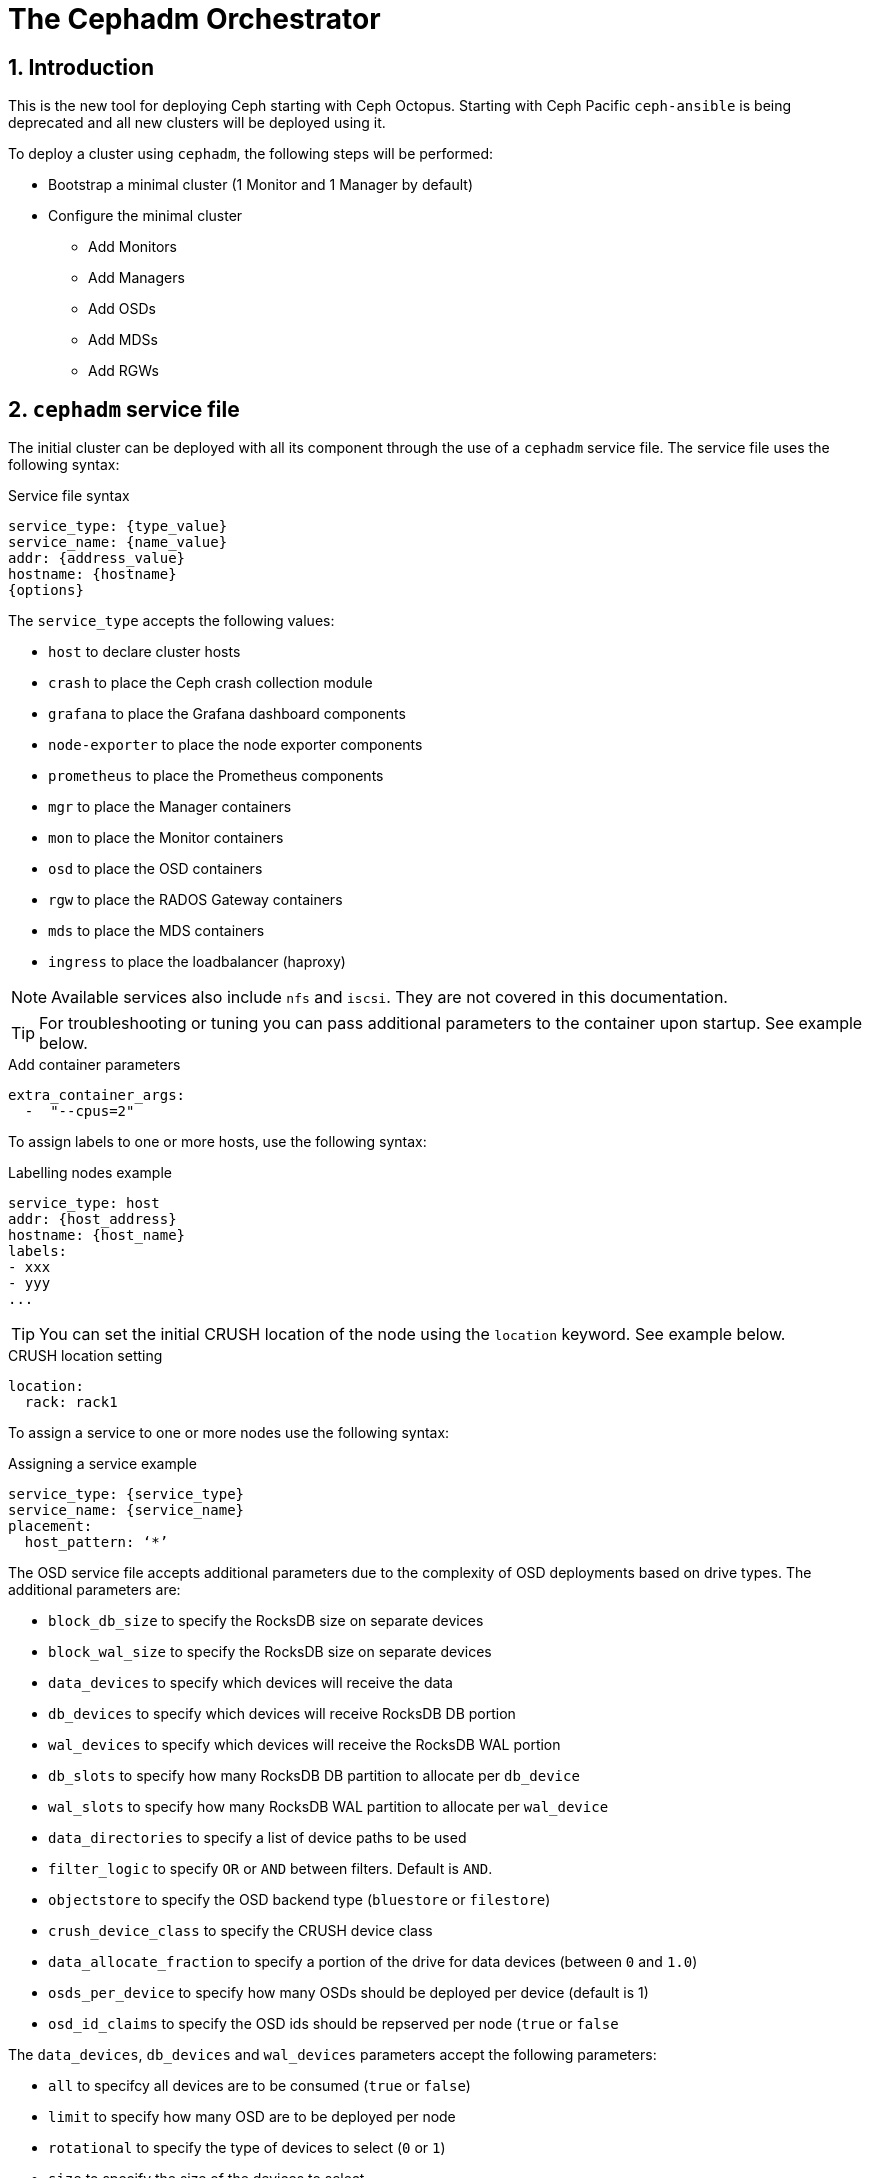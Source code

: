 = The Cephadm Orchestrator

//++++
//<link rel="stylesheet"  href="http://cdnjs.cloudflare.com/ajax/libs/font-awesome/3.1.0/css/font-awesome.min.css">
//++++
:icons: font
:source-language: shell
:numbered:
// Activate experimental attribute for Keyboard Shortcut keys
:experimental:
:source-highlighter: pygments
:sectnums:
:sectnumlevels: 6
:toc: left
:toclevels: 4


== Introduction

This is the new tool for deploying Ceph starting with Ceph Octopus. Starting with Ceph Pacific
`ceph-ansible` is being deprecated and all new clusters will be deployed using it.

To deploy a cluster using `cephadm`, the following steps will be performed:

* Bootstrap a minimal cluster (1 Monitor and 1 Manager by default)
* Configure the minimal cluster
** Add Monitors
** Add Managers
** Add OSDs
** Add MDSs
** Add RGWs

== `cephadm` service file

The initial cluster can be deployed with all its component through the use of a `cephadm` service file.
The service file uses the following syntax:

.Service file syntax
[source, yaml]
----
service_type: {type_value}
service_name: {name_value}
addr: {address_value}
hostname: {hostname}
{options}
----

The `service_type` accepts the following values:

* `host` to declare cluster hosts
* `crash` to place the Ceph crash collection module
* `grafana` to place the Grafana dashboard components
* `node-exporter` to place the node exporter components
* `prometheus` to place the Prometheus components
* `mgr` to place the Manager containers
* `mon` to place the Monitor containers
* `osd` to place the OSD containers
* `rgw` to place the RADOS Gateway containers
* `mds` to place the MDS containers
* `ingress` to place the loadbalancer (haproxy)

NOTE: Available services also include `nfs` and `iscsi`. They are not covered
in this documentation.

TIP: For troubleshooting or tuning you can pass additional parameters to the
container upon startup. See example below.

.Add container parameters
[source,yaml]
----
extra_container_args:
  -  "--cpus=2"
----

To assign labels to one or more hosts, use the following syntax:

.Labelling nodes example
[source, yaml]
----
service_type: host
addr: {host_address}
hostname: {host_name}
labels:
- xxx
- yyy
...
----

TIP: You can set the initial CRUSH location of the node using the `location`
keyword.  See example below.

.CRUSH location setting
[source, yaml]
----
location:
  rack: rack1
----

To assign a service to one or more nodes use the following syntax:

.Assigning a service example
[source, yaml]
----
service_type: {service_type}
service_name: {service_name}
placement:
  host_pattern: ‘*’
----

The OSD service file accepts additional parameters due to the complexity of
OSD deployments based on drive types. The additional parameters are:

* `block_db_size` to specify the RocksDB size on separate devices
* `block_wal_size` to specify the RocksDB size on separate devices
* `data_devices` to specify which devices will receive the data
* `db_devices` to specify which devices will receive RocksDB DB portion
* `wal_devices` to specify which devices will receive the RocksDB WAL portion
* `db_slots` to specify how many RocksDB DB partition to allocate per `db_device`
* `wal_slots` to specify how many RocksDB WAL partition to allocate per `wal_device`
* `data_directories` to specify a list of device paths to be used
* `filter_logic` to specify `OR` or `AND` between filters. Default is `AND`.
* `objectstore` to specify the OSD backend type (`bluestore` or `filestore`)
* `crush_device_class` to specify the CRUSH device class
* `data_allocate_fraction` to specify a portion of the drive for data devices (between `0` and `1.0`)
* `osds_per_device` to specify how many OSDs should be deployed per device (default is 1)
* `osd_id_claims` to specify the OSD ids should be repserved per node (`true` or `false`

The `data_devices`, `db_devices` and `wal_devices` parameters accept the following parameters:

* `all` to specifcy all devices are to be consumed (`true` or `false`)
* `limit` to specify how many OSD are to be deployed per node
* `rotational` to specify the type of devices to select (`0` or `1`)
* `size` to specify the size of the devices to select
** `xTB` to select a specific device size
** `xTB:yTB` to select devices between the two capacities
** `:xTB` to select any device up to this size
** `xTB:` to select any device at least this size
* `path` to specify the device path to use
* `model` to specify the disk model name
* `vendor` to specify the vendor model name
* `encrypted` to specify if the data is to be encrypted at rest (`data_devices` only)

NOTE: `cephadm` also support FileStore parameters for specific cases.

The RADOS Gateway service service file accepts additional parameters due
to the nature of the RADOS Gateway service. The additional parameters are:

* `networks` to specify which CIDR the gateway will bind to
* `spec`
** `rgw_frontend_port` to specify which the TCP port the gateway will bind
** `rgw_realm` to specify the `realm` for this gateway
** `rgw_zone` to specify the `zone` for this gateway
** `ssl` to specify if this gateway uses SSL (`true` or `false`)
** `rgw_frontend_ssl_certificate` to specify the certificate to use
** `rgw_frontend_ssl_key` to specify the key to use
** `rgw_frontend_type` to specify the frontend to use (default is `beast`)
* `placement.count_per_host` to specify how many RADOS Gateways are to be deployed per node

NOTE: You can upload the certificate and the key to be use by the gateway via the +
`ceph config-key set rgw/cert/REALM_NAME/ZONE_NAME.crt -i {file}` and  +
 `ceph config-key set rgw/cert/REALM_NAME/ZONE_NAME.key -i {file}`

NOTE: For more placement options see the next chapter.

== `cephadm` placement

Placement can be a simple count to indicate the number of daemons to deploy. In such a
configuration `cephadm` will choose where to deploy the daemons.

Placement can use explicit naming: `--placement="host1 host2 ..."`. In such configuration
the daemons will be deployed on the nodes listed.

Placement can use labels: `--placement="label:mylabel"`. In such configuration the
daemons will be deployed on the nodes that match the provided label.

Placement can use expressions: `--placement="host[1-5]"`. In such configuration the
daemons will be deployed on the nodes that match the provided expression.

Using a service file, you would encode the following for count:

.Using the count syntax
[source, yaml]
----
service_type: rgw
placement:
  count: 3
----

Using a service file, you would encode the following for label:

.Using the label syntax
[source, yaml]
----
service_type: rgw
placement:
  label: "mylabel"
----

Using a service file, you would encode the following for host list:

.Using the list syntax
[source, yaml]
----
service_type: rgw
placement:
  hosts:
    - host1
    - host2
    - host3
----

Using a service file, you would encode the following for pattern:

.Using host pattern syntax
[source, yaml]
----
service_type: rgw
placement:
  host_pattern: "host[1-5]"
----

NOTE: The count argument can be added to `hosts`, `label` and `host_pattern`

TIP: You can add `unmanaged: true` to your service file to instruct `cephadm`
to not automatically manage the service described in the service file.
Deployment and removal of the specified service will have to be managed
manually by the storage administrator.


== Deploying a minimal cluster

The inital `cephadm` deployment always start with what is known as a cluster bootstrapping.
To do so, install the `cephadm` binary on a node and run the following command:

.Smaple bootstrap command
[source, shell, subs="quotes"]
----
$ *cephadm bootstrap --mon-ip {monitor_ip_address}*
----

This command performs the following actions:

* Create an initial Monitor daemon
* Create an initial Managerdaemon
* Generate a `cephadm` SSH key
* Adds the `cephadm` SSH key to `~/.ssh/authorized_keys`
* Writes a copy of the public key to `/etc/ceph`
* Generate a minimal `/etc/ceph/ceph.conf` file
* Writes the `client.admin` keyring to `/etc/ceph`

Need be you can pass an initial Ceph configuration file to the `bootstrap` command through
the `--config {path_to_config_file}` command line option.

You can override the SSH user that will be used by `cephadm` through the `--ssh-user {user_name}`
command line option.

You can pass a specific set of registry parameters through a valid registry JSON file via
the `--registry-json {path_to_registry_json}` command line option.

You can choose the Ceph contaienr image you want to deploy via the `--image {registry}[:{port}]/ceph/ceph`
command line option.

TIP: To bootstrap a test cluster that will always be a single node cluster use the following syntax:
`cephadm bootstrap --mon-ip {monitor_ip_address} --single-host-defaults`.

=== CLI to your new cluster

Once the cluster has been bootstrapped, use the `cephadm shell` command to issue
Ceph commands. The `shell` command can be used with or without an actual command.
Without a command you will be provided with an interactive shell. Providing a command
will actually issue the command against the cluster and return.

.Sample shell with a specific command
[source, shell, subs="quotes"]
----
$ *cephadm shell -- ceph status*
----

If you want to be able to use the `ceph` command directly from the base host simply install
the `ceph-common` package via `cephadm`.

.Sample `ceph-common` installation
[source, shell, subs="quotes"]
----
$ *cephadm add-repo --release pacific*
$ *cephadm install ceph-common*
$ *ceph -v*
$ *ceph status*
----

== Node management

=== Labelling and adding a node

To label a node to your cluster, use the following command from your `cephadm shell` session.

.Labelling a node
[source, shell, subs="quotes"]
----
$ *ceph orch host label add {hostname} {label}*
----

To add a node to your cluster you must first distribute the SSH keys that were generated
by `cephadm` during the bootstrapping. Once the keys have been copied, execute the following
command to add a the node the cluster.

`cephadm` offers a few special labels to help manage the cluster and the usage of each node:

* `_no_schedule` prevents scheduling or deployment of daemons on this node
* `_no_autotune_memory` disables memory tuning paraneters for the daemons deployed on this node
* `_admin` deploys the admin keyring and the minimal config on the node

.Adding a node
[source, shell, subs="quotes"]
----
$ *ceph orch host add {hostname} [{hostip}] [{label1}]*
----

NOTE: It is recommended to provide both the hostname and the IP address for each node.

=== Removing a node

Before you remove a node from your cluster yopu will have to stop the components running
on the node.

.Draining a node
[source, shell, subs="quotes"]
----
$ *ceph orch host drain {hostname}*
----

NOTE: Draining a node will add the `_no_schedule` label to this node to prevent
any daemon to be deployed on this node.

If the node was running OSD daemons, verify the OSDs have been stopped and removed

.Check OSD removal status
[source, shell, subs="quotes"]
----
$ *ceph orch osd rm status*
----

When the OSD removal on the node is complete, verify no daemons remain running on this node.

.Checking daemons on a node
[source, shell, subs="quotes"]
----
$ *ceph orch ps {hostname}*
----

When all daemons have been stopped and removed from the node, it is ready for removal.

.Remove node
[source, shell, subs="quotes"]
----
$ *ceph orch host rm {hostname}*
----

If a host has crashed and can no longer be booted up, you can force its removal.

.Forcing host removal
[source, shell, subs="quotes"]
----
$ *ceph orch host rm {hostname} --offline --force*
----

=== Host maintenance

`cephadm` allows you to easily stop all daemons on a node.

.Node maintenance mode
[source, shell, subs="quotes"]
----
$ *ceph orch host maintenance enter {hostname}*
$ *ceph orch host maintenance exit {hostname}*
----

NOTE: You can use the `--force` flag to bypass warning messages that could prevent a node
to be placed in maintenance mode. This flag does not allow you to bypass alerts.

== Monitor management

=== Adding Monitors

Once your inital cluster has been depployed and the nodes added to it, you can then deploy
the additional Monitors that will create your "real" cluster. Before you do so you will have
to configure the network parameters that will be used by your cluster.

.Setting your public and cluster networks
[source, shell, subs="quotes"]
----
$ *ceph config set mon public_network {public_network_cidr}*
$ *ceph config set mon cluster_network {cluster_network_cidr}*
----

TIP: If you need to specify multiple public subnets, separate them with commas.

To deploy the Monitors use the following commad:

.Adding a Monitor daemon
[source, shell, subs="quotes"]
----
$ *ceph orch daemon add mon --placement="{host1},{host2}"*
----

NOTE: As an alternative you can use a service file and apply it to your cluster definition. `ceph orch apply -i {path_to_mon_service_file}`

In some cases you may want to add the Monitors using a specific network. To do so you will deploy
the Monitors after requesting `cephadm` to not manage the Monitor deployment automatically
and add each Monitor specifying the IP address or the subnet it needs to bind to.

.Specify a specific Monitor network
[source, shell, subs="quotes"]
----
$ *ceph orch apply mon --unmanaged*
$ *ceph orch daemon add mon {hostname1}:{ip_address}*
$ *ceph orch daemon add mon {hostname2}:{cidr}*
$ *ceph orch apply mon --placement="{hostname1},{hostname2},{hostname3}"*
----

=== Removing Monitors

To remove a Monitor, simply use the following command: `ceph orch daemon rm mon.{hostname}`

== Manager management

=== Adding Managers

Once your Monitors are up and running it is time to deploy a highly available Manager configuration.
The initial boostrap operation only deployed a single Manager which is not sufficient for a production
environment.

The Manager service only supports one option to indicate the network the Manager daemon will bind to.

.Sample Manager service file
[source, yaml]
----
service_type: mgr
service_name: mgr
networks:
- {CIDR}
placement:
- {placement}
----

To deploy the manager, use the following command: +
`ceph orch apply mgr "{hostname1},{hostname2}, ..."

Optionally you can deploy the Managers using a valid service file using the following command: +
`ceph orch apply -i {path_to_service_file}`

=== Removing Managers

To remove a Manager, simply use the following commad: `ceph orch daemon rm mgr.{hostname}`

== OSD management

Once your Monitors and Managers are up and running it is time to deploy the OSDs in your cluster.
The initial boostrap operation does not deploy any OSD which clearly makes your cluster
unusable in a production environment.

IMPORTANT: All `ceph orch apply` command is a persistent command. Therefor its effect will persist
after its completes the first run. e.g. If you add a new device to a node and you have used the
`ceph orch apply osd --all-available-devices` command, the new device will automatically be
consumed and a new OSD will be deployed.

TIP: To prevent the persistent nature of the command and instruct `cephadm` to not automatically
deploy additional OSDs, add the `--unmanaged=true` option to your command.

=== OSD batch addition

One easy way to add OSD, hence capacity, to your Ceph cluster is to tell `cephadm` to deploy
OSDs so that they consume all the disk drives present on all the node. This is achieved with
a single command.

.Deploy OSDs consuming all devices presents on all nodes
[source, shell, subs="quotes"]
----
$ *ceph orch apply osd --all-available-devices*
----

=== OSD addition through service file

Another option is to use a valid service file, following the guidelines detailed in the previous
chapters of this document. Once you have craeted your service file for your OSDs, simply
instruct `cephadm` to apply it.

.Deploy OSDs using a service file
[source, shell, subs="quotes"]
----
$ *ceph orch apply -i {path_to_osd_service_file}*
----

TIP: A single service file can contain multiple specifications. See example below.

.Multiple specifications in a single file
[source, yaml]
----
service_type: osd
service_id: osd_spec_hdd
placement:
  host_pattern: '*'
spec:
  data_devices:
    rotational: 1
  db_devices:
    model: MC-55-44-XZ # This model is identified as a flash device
    limit: 2
---
service_type: osd
service_id: osd_spec_ssd
placement:
  host_pattern: '*'
spec:
  data_devices:
    model: MC-55-44-XZ # This model is identified as a flash device
----

=== OSD selective addition

Another option to add OSDs is to indicate `cephadm` which devices from what specific node
must be added to the cluster.

.Selective OSd addition
[source, shell, subs="quotes"]
----
$ *ceph orch daemon add osd {hostname}:{device_path}*
----

.Multi-device selective addition
[source, shell, subs="quotes"]
----
$ *ceph orch daemon add osd {hostname}:data_devices={dev1},{dev2},db_devices={db1}*
----

=== OSD memory tuning

Optionally you can opt for the following strategies:

* Use OSD tuning defaults
** `osd_memory_target_autotune = true`
** `mgr/cephadm/autotune_memory_target_ratio = .7`
* Modify the OSD tuning defaults
* Disable OSD tuning

To modify the tuning default use the following command:

.Modify OSD autotuning default
[source, shell, subs="quotes"]
----
$ *ceph config set mgr mgr/cephadm/autotune_memory_target_ratio {new_value}*
----

== Removing OSDs

OSD can be removed from teh cluster. The removal of the OSD will lead to the following events:

1. All `PGs` will be evacuated from the OSD
2. Once the OSD manages no `PG` it is removed

.Removing an OSD
[source, shell, subs="quotes"]
----
$ *ceph orch osd rm {osd_id}*
----

You can monitor the status of the removal using `ceph orch osd rm status`.

As long as an OSD has not been removed from teh cluster you can stop the OSD removal process.

.Stopping OSD removal
[source, shell, subs="quotes"]
----
$ *ceph orch osd rm stop {osd_id}*
----

=== Replacing OSDs

An OSD can be replaced when a disk is bad an the OSD has crashed.

.Removing an OSD
[source, shell, subs="quotes"]
----
$ *ceph orch osd rm {osd_id} --replace*
----

=== Initializing devices

You can remotely initialize a device via `cephadm`.

.Zapping a device
[source, shell, subs="quotes"]
----
$ *ceph orch device zap {hostname} {device_path}*
----

== RADOS Gateway management

`cephadm` being a generic tool teh syntax to add a RADOS Gateway will be using the similar
format as the commands we have already seen in this document. However it will use specific
parameters that are applciable only to RADOS Gateways.

=== Adding RADOS Gateway

The very minimal way to deploy a gateway, using the default `realm`, `zonegroup` and `zone`
is to use the following command.

.Easy RADOS Gateway deployment
[source, shell, subs="quotes"]
----
$ *ceph orch apply rgw {service_name}*
----

NOTE: By default and to fullfill high availability requriements the command above
will deploy two (2) RADOS Gateways.

For a more complex deployment with non default `realm` values, use the following syntax.

.Production RADOS Gateway deployment
[source, shell, subs="quotes"]
----
$ *ceph orch apply rgw {service_name} --realm={realm} --zone={zone} \
                                             --placement={placement_spec}*
----

Here is an example sequence to deploy on specific nodes, two (2) gateways per node and
using a specific set of ports.

.RADOS Gateway deployment sequence example
[source, shell, subs="quotes"]
----
$ *ceph orch host label add {host1} rgw*
$ *ceph orch host label add {host2} rgw*
$ *ceph orch apply rgw defaultrgw '--placement=label:rgw count-per-host:2' \
                                                      --rgw_frontend_port=8000*
----

TIP: When deploying multiple gateways on a single node the port numbers will be allocated in sequence.

===== Removing RADOS Gateway

RADOS Gateways can be removed from teh cluster.

.Removing a RADOS Gateway
[source, shell, subs="quotes"]
----
$ *ceph orch rgw rm {rgw_service_name}*
----

== Gateway ingress management

When deploying a production cluster you will likely need a load balancer in front
of the RADOS Gateways you deploy. This is accomplished by deploying an `ingress` service
through `cephadm`.

The service file for an `ingress` service will recognize the following parameters:

* `backend_service` specifies the RGW service name to frontend
* `virtual_ip` specifies the CIDR the ingress service will bind to
* `frontend_port` specifies the TCP port the ingress service will bind to
* `monitor_port` specifies the port where the load balancer status is maintained
* `virtual_interface_networks` specificies a list of CIDRs
* `ssl_cert` specifies the SSL certtificate and key

To deploy the `ingress` service simply use the following command.

.Deploying an `ingress` service
[source, shell, subs="quotes"]
----
$ *ceph orch apply -f {path_to_ingress_service_file}*
----

.Example of a complete ingress service file
[source, yaml]
----
service_type: ingress
service_id: rgw.default
placement:
  hosts:
    - host1
    - host2
    - host3
spec:
  backend_service: rgw.default
  virtual_ip: 10.0.1.0/24
  frontend_port: 8080
  monitor_port: 1900
  ssl_cert: |
    -----BEGIN CERTIFICATE-----
    ...
    -----END CERTIFICATE-----
    -----BEGIN PRIVATE KEY-----
    ...
    -----END PRIVATE KEY-----
----

== MDS management

=== Adding MDS

Deploying an MDS is done in conjunction with the creation of a Ceph FileSystem. The name of the filesystem
will be the ID of the MDs service you deploy.

You can deploy an MDS using two different methods:

.By creating a volume
[source, shell, subs="quotes"]
----
$ *ceph fs volume create {fsname} --placement="{placement}"*
----

.Via a service file
[source, shell, subs="quotes"]
----
$ *cat /var/lib/ceph/mds/mds.yaml*
_service_type: mds
service_id: {fs_name}
placement:
  count: 2_
$ *ceph orch apply -i /var/lib/ceph/mds/mds.yaml*
$ *ceph fs new {fs_name} {meta_pool} {data_pool}*
----

NOTE: The second method will require you to manually create the pools used by the Ceph FileSystem.

=== Removing MDS

Just like for the creation of the Ceph FileSystem there are two (2) ways to remove a FileSystem

.By deleting a volume
[source, shell, subs="quotes"]
----
$ *ceph fs volume rm {fs_name} --yes-i-really-mean-it*
----

.By deleting the MDS service
[source, shell, subs="quotes"]
----
$ *ceph orch rm mds.{fs_name}*
----

NOTE: The second method will require that you manually delete the Ceph FileSystem and the associated pools.

== Generic `cephadm` commands

=== Service status and lists

To list the services managed by `cephadm` use: +
`ceph orch ls`

To list the processes for each service managed by `cephadm` use: +
`ceph orch ps [--daemon_type={daemon_type}]`

=== Service removal

Most service removal will likely invoke the following command: +
`ceph orch rm {service_name}`

=== Exporting cluster configuration

Once you have deployed your entire cluster you can generate a single file that can be reuse
for other deployments.

.Exporting cluster configuration
[source, shell, subs="quotes"]
----
$ *ceph orch ls --export*
----

NOTE: The default format of the export is `yaml`. To use json specify `--format json`.

